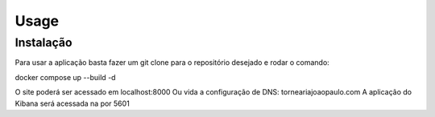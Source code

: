 Usage
=====

.. _installation:

Instalação
------------

Para usar a aplicação basta fazer um git clone para o repositório desejado e rodar o comando:

docker compose up --build -d

O site poderá ser acessado em localhost:8000
Ou vida a configuração de DNS: torneariajoaopaulo.com
A aplicação do Kibana será acessada na por 5601

